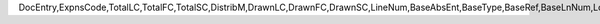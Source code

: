 DocEntry,ExpnsCode,TotalLC,TotalFC,TotalSC,DistribM,DrawnLC,DrawnFC,DrawnSC,LineNum,BaseAbsEnt,BaseType,BaseRef,BaseLnNum,LogInstanc,ObjectType,FixCurr
